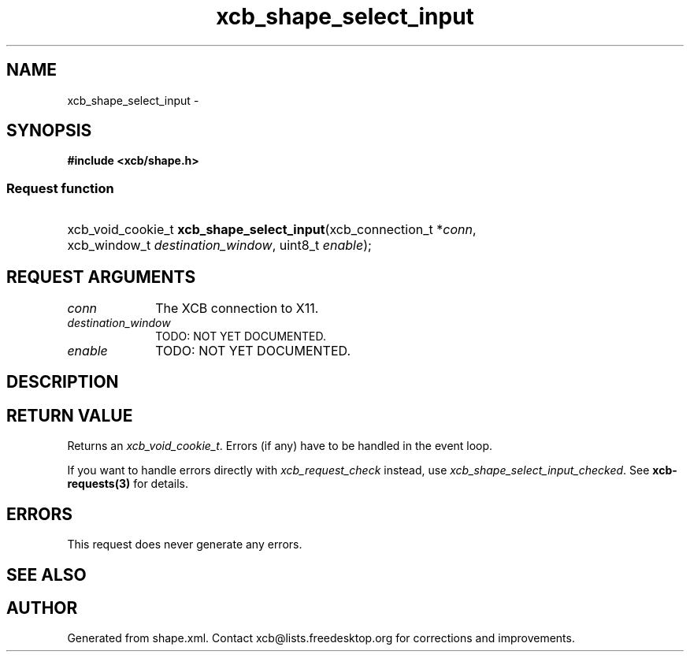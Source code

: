 .TH xcb_shape_select_input 3  "libxcb 1.12" "X Version 11" "XCB Requests"
.ad l
.SH NAME
xcb_shape_select_input \- 
.SH SYNOPSIS
.hy 0
.B #include <xcb/shape.h>
.SS Request function
.HP
xcb_void_cookie_t \fBxcb_shape_select_input\fP(xcb_connection_t\ *\fIconn\fP, xcb_window_t\ \fIdestination_window\fP, uint8_t\ \fIenable\fP);
.br
.hy 1
.SH REQUEST ARGUMENTS
.IP \fIconn\fP 1i
The XCB connection to X11.
.IP \fIdestination_window\fP 1i
TODO: NOT YET DOCUMENTED.
.IP \fIenable\fP 1i
TODO: NOT YET DOCUMENTED.
.SH DESCRIPTION
.SH RETURN VALUE
Returns an \fIxcb_void_cookie_t\fP. Errors (if any) have to be handled in the event loop.

If you want to handle errors directly with \fIxcb_request_check\fP instead, use \fIxcb_shape_select_input_checked\fP. See \fBxcb-requests(3)\fP for details.
.SH ERRORS
This request does never generate any errors.
.SH SEE ALSO
.SH AUTHOR
Generated from shape.xml. Contact xcb@lists.freedesktop.org for corrections and improvements.
